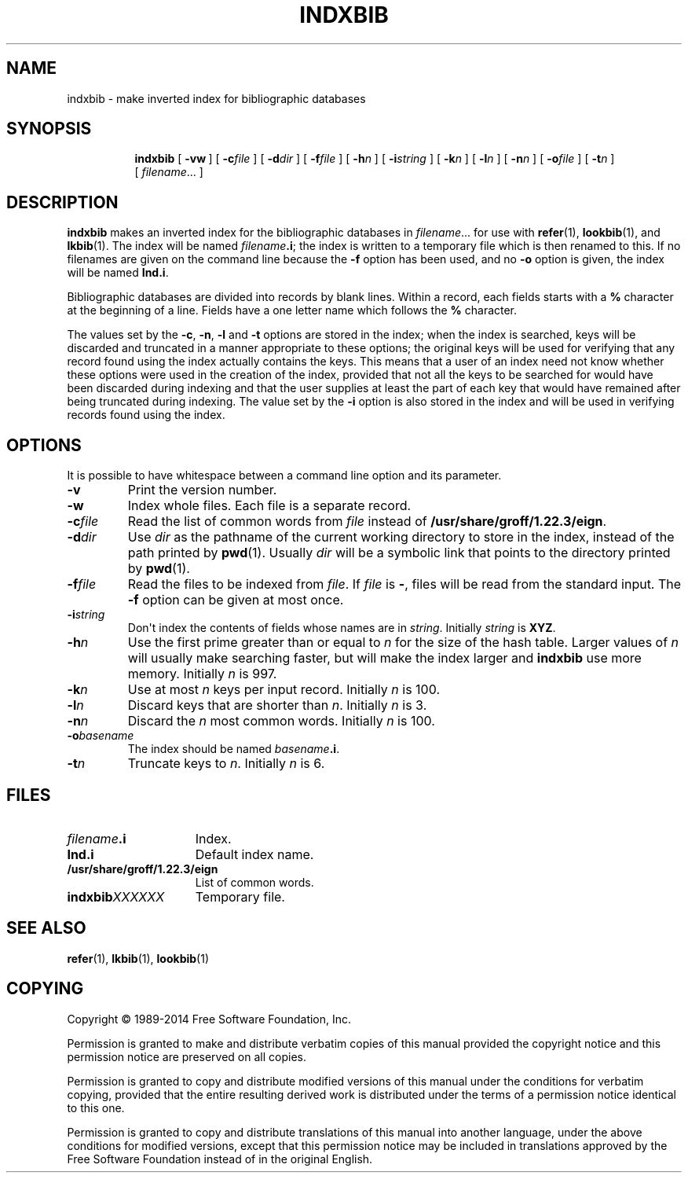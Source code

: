 .TH INDXBIB 1 "4 November 2014" "Groff Version 1.22.3"
.SH NAME
indxbib \- make inverted index for bibliographic databases
.
.
.de co
Copyright \[co] 1989-2014 Free Software Foundation, Inc.

Permission is granted to make and distribute verbatim copies of
this manual provided the copyright notice and this permission notice
are preserved on all copies.

Permission is granted to copy and distribute modified versions of this
manual under the conditions for verbatim copying, provided that the
entire resulting derived work is distributed under the terms of a
permission notice identical to this one.

Permission is granted to copy and distribute translations of this
manual into another language, under the above conditions for modified
versions, except that this permission notice may be included in
translations approved by the Free Software Foundation instead of in
the original English.
..
.
.\" --------------------------------------------------------------------
.SH SYNOPSIS
.\" --------------------------------------------------------------------
.
.nr a \n(.j
.ad l
.nr i \n(.i
.in +\w'\fBindxbib 'u
.ti \niu
.B indxbib
.de OP
.ie \\n(.$-1 .RI "[\ \fB\\$1\fP" "\\$2" "\ ]"
.el .RB "[\ " "\\$1" "\ ]"
..
.OP \-vw
.OP \-c file
.OP \-d dir
.OP \-f file
.OP \-h n
.OP \-i string
.OP \-k n
.OP \-l n
.OP \-n n
.OP \-o file
.OP \-t n
.RI [\  filename \|.\|.\|.\ ]
.ad \na
.
.
.\" --------------------------------------------------------------------
.SH DESCRIPTION
.\" --------------------------------------------------------------------
.
.B indxbib
makes an inverted index for the bibliographic databases in
.IR filename \|.\|.\|.
for use with
.BR refer (1),
.BR lookbib (1),
and
.BR lkbib (1).
.
The index will be named
.IB filename .i\fR;
the index is written to a temporary file which is then renamed to
this.
.
If no filenames are given on the command line because the
.B \-f
option has been used, and no
.B \-o
option is given, the index will be named
.BR Ind.i .
.
.
.LP
Bibliographic databases are divided into records by blank lines.
Within a record, each fields starts with a
.B %
character at the beginning of a line.
.
Fields have a one letter name which follows the
.B %
character.
.
.
.LP
The values set by the
.BR \-c ,
.BR \-n ,
.BR \-l
and
.B \-t
options are stored in the index;
when the index is searched, keys will be discarded and truncated in a
manner appropriate to these options;
the original keys will be used for verifying that any record
found using the index actually contains the keys.
.
This means that a user of an index need not know whether these
options were used in the creation of the index,
provided that not all the keys to be searched for
would have been discarded during indexing
and that the user supplies at least the part of each key
that would have remained after being truncated during indexing.
.
The value set by the
.B \-i
option is also stored in the index
and will be used in verifying records found using the index.
.
.
.\" --------------------------------------------------------------------
.SH OPTIONS
.\" --------------------------------------------------------------------
.
It is possible to have whitespace between a command line option and its
parameter.
.
.TP
.B \-v
Print the version number.
.
.TP
.B \-w
Index whole files.
.
Each file is a separate record.
.
.TP
.BI \-c file
Read the list of common words from
.I file
instead of
.BR /usr/share/groff/1.22.3/eign .
.
.TP
.BI \-d dir
Use
.I dir
as the pathname of the current working directory to store in the index,
instead of the path printed by
.BR pwd (1).
.
Usually
.I dir
will be a symbolic link that points to the directory printed by
.BR pwd (1).
.
.TP
.BI \-f file
Read the files to be indexed from
.IR file .
.
If
.I file
is
.BR \- ,
files will be read from the standard input.
The
.B \-f
option can be given at most once.
.
.TP
.BI \-i string
Don\[aq]t index the contents of fields whose names are in
.IR string .
.
Initially
.I string
is
.BR XYZ .
.
.TP
.BI \-h n
Use the first prime greater than or equal to
.I n
for the size of the hash table.
.
Larger values of
.I n
will usually make searching faster,
but will make the index larger
and
.B indxbib
use more memory.
.
Initially
.I n
is 997.
.
.TP
.BI \-k n
Use at most
.I n
keys per input record.
.
Initially
.I n
is 100.
.
.TP
.BI \-l n
Discard keys that are shorter than
.IR n .
.
Initially
.I n
is 3.
.
.TP
.BI \-n n
Discard the
.I n
most common words.
.
Initially
.I n
is 100.
.
.TP
.BI \-o basename
The index should be named
.IB basename .i\fR.
.
.TP
.BI \-t n
Truncate keys to
.IR n .
.
Initially
.I n
is 6.
.
.
.\" --------------------------------------------------------------------
.SH FILES
.\" --------------------------------------------------------------------
.
.TP \w'\fBindxbib\fIXXXXXX'u+2n
.IB filename .i
Index.
.
.TP
.B Ind.i
Default index name.
.
.TP
.B /usr/share/groff/1.22.3/eign
List of common words.
.
.TP
.BI indxbib XXXXXX
Temporary file.
.
.
.\" --------------------------------------------------------------------
.SH "SEE ALSO"
.\" --------------------------------------------------------------------
.BR refer (1),
.BR lkbib (1),
.BR lookbib (1)
.
.
.\" --------------------------------------------------------------------
.SH COPYING
.\" --------------------------------------------------------------------
.co
.
.
.\" Local Variables:
.\" mode: nroff
.\" End:
